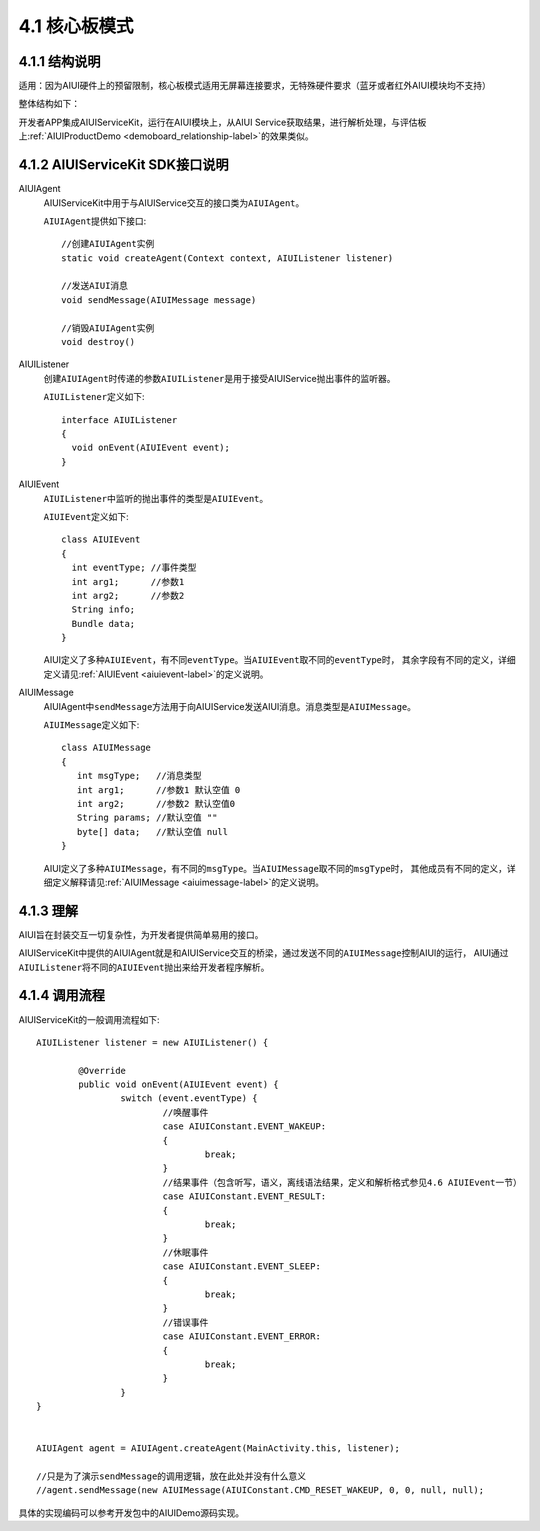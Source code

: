 .. _coreboad-label:

4.1 核心板模式
---------------

4.1.1 结构说明
^^^^^^^^^^^^^^^

适用：因为AIUI硬件上的预留限制，核心板模式适用无屏幕连接要求，无特殊硬件要求（蓝牙或者红外AIUI模块均不支持）

整体结构如下：

.. image:: coreboard.png

开发者APP集成AIUIServiceKit，运行在AIUI模块上，从AIUI Service获取结果，进行解析处理，与评估板上\ :ref:`AIUIProductDemo <demoboard_relationship-label>`\ 的效果类似。

4.1.2 AIUIServiceKit SDK接口说明
^^^^^^^^^^^^^^^^^^^^^^^^^^^^^^^^^

.. _sendMessage-label:

AIUIAgent
	AIUIServiceKit中用于与AIUIService交互的接口类为\ ``AIUIAgent``\ 。

	\ ``AIUIAgent``\ 提供如下接口::

		//创建AIUIAgent实例
		static void createAgent(Context context, AIUIListener listener)
		
		//发送AIUI消息
		void sendMessage(AIUIMessage message)
		
		//销毁AIUIAgent实例
		void destroy()
		
		
AIUIListener
	创建\ ``AIUIAgent``\ 时传递的参数\ ``AIUIListener``\ 是用于接受AIUIService抛出事件的监听器。

	\ ``AIUIListener``\ 定义如下::

		interface AIUIListener
		{
		  void onEvent(AIUIEvent event);
		}

.. _aiui_event_def-label:

AIUIEvent	
	\ ``AIUIListener``\ 中监听的抛出事件的类型是\ ``AIUIEvent``\ 。

	\ ``AIUIEvent``\ 定义如下::

		class AIUIEvent
		{
		  int eventType; //事件类型
		  int arg1;      //参数1
		  int arg2;      //参数2
		  String info;
		  Bundle data;
		}
	
	AIUI定义了多种\ ``AIUIEvent``\，有不同\ ``eventType``\。当\ ``AIUIEvent``\ 取不同的\ ``eventType``\时，
	其余字段有不同的定义，详细定义请见\ :ref:`AIUIEvent <aiuievent-label>`\ 的定义说明。

.. _aiui_msg_def-label:
	
AIUIMessage
	AIUIAgent中\ ``sendMessage``\ 方法用于向AIUIService发送AIUI消息。消息类型是\ ``AIUIMessage``\ 。

	\ ``AIUIMessage``\ 定义如下::

		class AIUIMessage
		{
		   int msgType;   //消息类型
		   int arg1;      //参数1 默认空值 0
		   int arg2;      //参数2 默认空值0
		   String params; //默认空值 ""
		   byte[] data;   //默认空值 null
		}
		
	AIUI定义了多种\ ``AIUIMessage``\ ，有不同的\ ``msgType``\ 。当\ ``AIUIMessage``\取不同的\ ``msgType``\时，
	其他成员有不同的定义，详细定义解释请见\ :ref:`AIUIMessage <aiuimessage-label>`\ 的定义说明。


.. _AIUI_SDK_deep-label:

4.1.3 理解
^^^^^^^^^^

AIUI旨在封装交互一切复杂性，为开发者提供简单易用的接口。

AIUIServiceKit中提供的AIUIAgent就是和AIUIService交互的桥梁，通过发送不同的\ ``AIUIMessage``\ 控制AIUI的运行，
AIUI通过\ ``AIUIListener``\ 将不同的\ ``AIUIEvent``\ 抛出来给开发者程序解析。

.. _aiui_servicekit_sdk-label:

4.1.4 调用流程
^^^^^^^^^^^^^^^

AIUIServiceKit的一般调用流程如下::

	AIUIListener listener = new AIUIListener() {

		@Override
		public void onEvent(AIUIEvent event) {
			switch (event.eventType) {
				//唤醒事件
				case AIUIConstant.EVENT_WAKEUP:	
				{
					break;
				}
				//结果事件（包含听写，语义，离线语法结果，定义和解析格式参见4.6 AIUIEvent一节）	
				case AIUIConstant.EVENT_RESULT:	
				{
					break;
				}
				//休眠事件
				case AIUIConstant.EVENT_SLEEP: 
				{
					break;
				}
				//错误事件
				case AIUIConstant.EVENT_ERROR: 
				{
					break;
				}
			}
	}


	AIUIAgent agent = AIUIAgent.createAgent(MainActivity.this, listener);
	
	//只是为了演示sendMessage的调用逻辑，放在此处并没有什么意义
	//agent.sendMessage(new AIUIMessage(AIUIConstant.CMD_RESET_WAKEUP, 0, 0, null, null);

	
具体的实现编码可以参考开发包中的AIUIDemo源码实现。